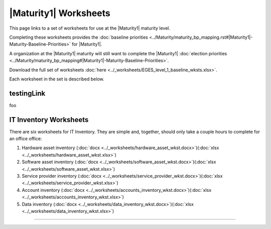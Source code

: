 ..
  Created by: mike garcia
  To: serve as a placeholder for linking to all worksheets

|Maturity1| Worksheets
=========================

This page links to a set of worksheets for use at the |Maturity1| maturity level.

Completing these worksheets provides the :doc:`baseline priorities <../Maturity/maturity_bp_mapping.rst#|Maturity1|-Maturity-Baseline-Priorities>` for |Maturity1|.

A organization at the |Maturity1| maturity will still want to complete the
|Maturity1| :doc:`election priorities <../Maturity/maturity_bp_mapping#|Maturity1|-Maturity-Baseline-Priorities>`.

Download the full set of worksheets :doc:`here <../_worksheets/EGES_level_1_baseline_wksts.xlsx>`.

Each worksheet in the set is described below.

testingLink
--------------

foo

IT Inventory Worksheets
----------------------------------------------

There are six worksheets for IT Inventory. They are simple and, together, should only take a couple hours to complete for an office  office:

#.  Hardware asset inventory (:doc:`docx <../_worksheets/hardware_asset_wkst.docx>`)(:doc:`xlsx <../_worksheets/hardware_asset_wkst.xlsx>`)
#.  Software asset inventory (:doc:`docx <../_worksheets/software_asset_wkst.docx>`)(:doc:`xlsx <../_worksheets/software_asset_wkst.xlsx>`)
#.  Service provider inventory (:doc:`docx <../_worksheets/service_provider_wkst.docx>`)(:doc:`xlsx <../_worksheets/service_provider_wkst.xlsx>`)
#.  Account inventory (:doc:`docx <../_worksheets/accounts_inventory_wkst.docx>`)(:doc:`xlsx <../_worksheets/accounts_inventory_wkst.xlsx>`)
#.  Data inventory (:doc:`docx <../_worksheets/data_inventory_wkst.docx>`)(:doc:`xlsx <../_worksheets/data_inventory_wkst.xlsx>`)


--------------------------------------
